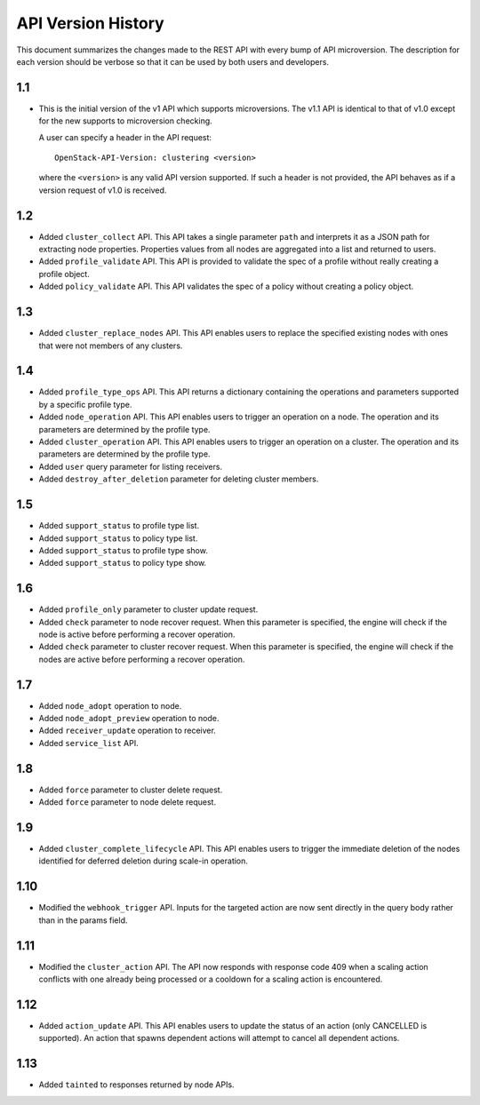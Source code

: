 
API Version History
~~~~~~~~~~~~~~~~~~~

This document summarizes the changes made to the REST API with every bump of
API microversion. The description for each version should be verbose so that
it can be used by both users and developers.


1.1
---

- This is the initial version of the v1 API which supports microversions.
  The v1.1 API is identical to that of v1.0 except for the new supports to
  microversion checking.

  A user can specify a header in the API request::

   OpenStack-API-Version: clustering <version>

  where the ``<version>`` is any valid API version supported. If such a
  header is not provided, the API behaves as if a version request of v1.0
  is received.

1.2
---

- Added ``cluster_collect`` API. This API takes a single parameter ``path``
  and interprets it as a JSON path for extracting node properties. Properties
  values from all nodes are aggregated into a list and returned to users.

- Added ``profile_validate`` API. This API is provided to validate the spec
  of a profile without really creating a profile object.

- Added ``policy_validate`` API. This API validates the spec of a policy
  without creating a policy object.

1.3
---

- Added ``cluster_replace_nodes`` API. This API enables users to replace the
  specified existing nodes with ones that were not members of any clusters.

1.4
---

- Added ``profile_type_ops`` API. This API returns a dictionary containing
  the operations and parameters supported by a specific profile type.

- Added ``node_operation`` API. This API enables users to trigger an
  operation on a node. The operation and its parameters are determined by the
  profile type.

- Added ``cluster_operation`` API. This API enables users to trigger an
  operation on a cluster. The operation and its parameters are determined by
  the profile type.

- Added ``user`` query parameter for listing receivers.

- Added ``destroy_after_deletion`` parameter for deleting cluster members.

1.5
---

- Added ``support_status`` to profile type list.

- Added ``support_status`` to policy type list.

- Added ``support_status`` to profile type show.

- Added ``support_status`` to policy type show.

1.6
---

- Added ``profile_only`` parameter to cluster update request.

- Added ``check`` parameter to node recover request. When this parameter is
  specified, the engine will check if the node is active before performing
  a recover operation.

- Added ``check`` parameter to cluster recover request. When this parameter
  is specified, the engine will check if the nodes are active before
  performing a recover operation.

1.7
---

- Added ``node_adopt`` operation to node.

- Added ``node_adopt_preview`` operation to node.

- Added ``receiver_update`` operation to receiver.

- Added ``service_list`` API.

1.8
---
- Added ``force`` parameter to cluster delete request.
- Added ``force`` parameter to node delete request.

1.9
---
- Added ``cluster_complete_lifecycle`` API.  This API enables users to
  trigger the immediate deletion of the nodes identified for deferred
  deletion during scale-in operation.

1.10
----
- Modified the ``webhook_trigger`` API. Inputs for the targeted action
  are now sent directly in the query body rather than in the params
  field.

1.11
----
- Modified the ``cluster_action`` API. The API now responds with
  response code 409 when a scaling action conflicts with one already
  being processed or a cooldown for a scaling action is encountered.

1.12
----
- Added ``action_update`` API. This API enables users to update the status of
  an action (only CANCELLED is supported). An action that spawns dependent
  actions will attempt to cancel all dependent actions.

1.13
----
- Added ``tainted`` to responses returned by node APIs.
